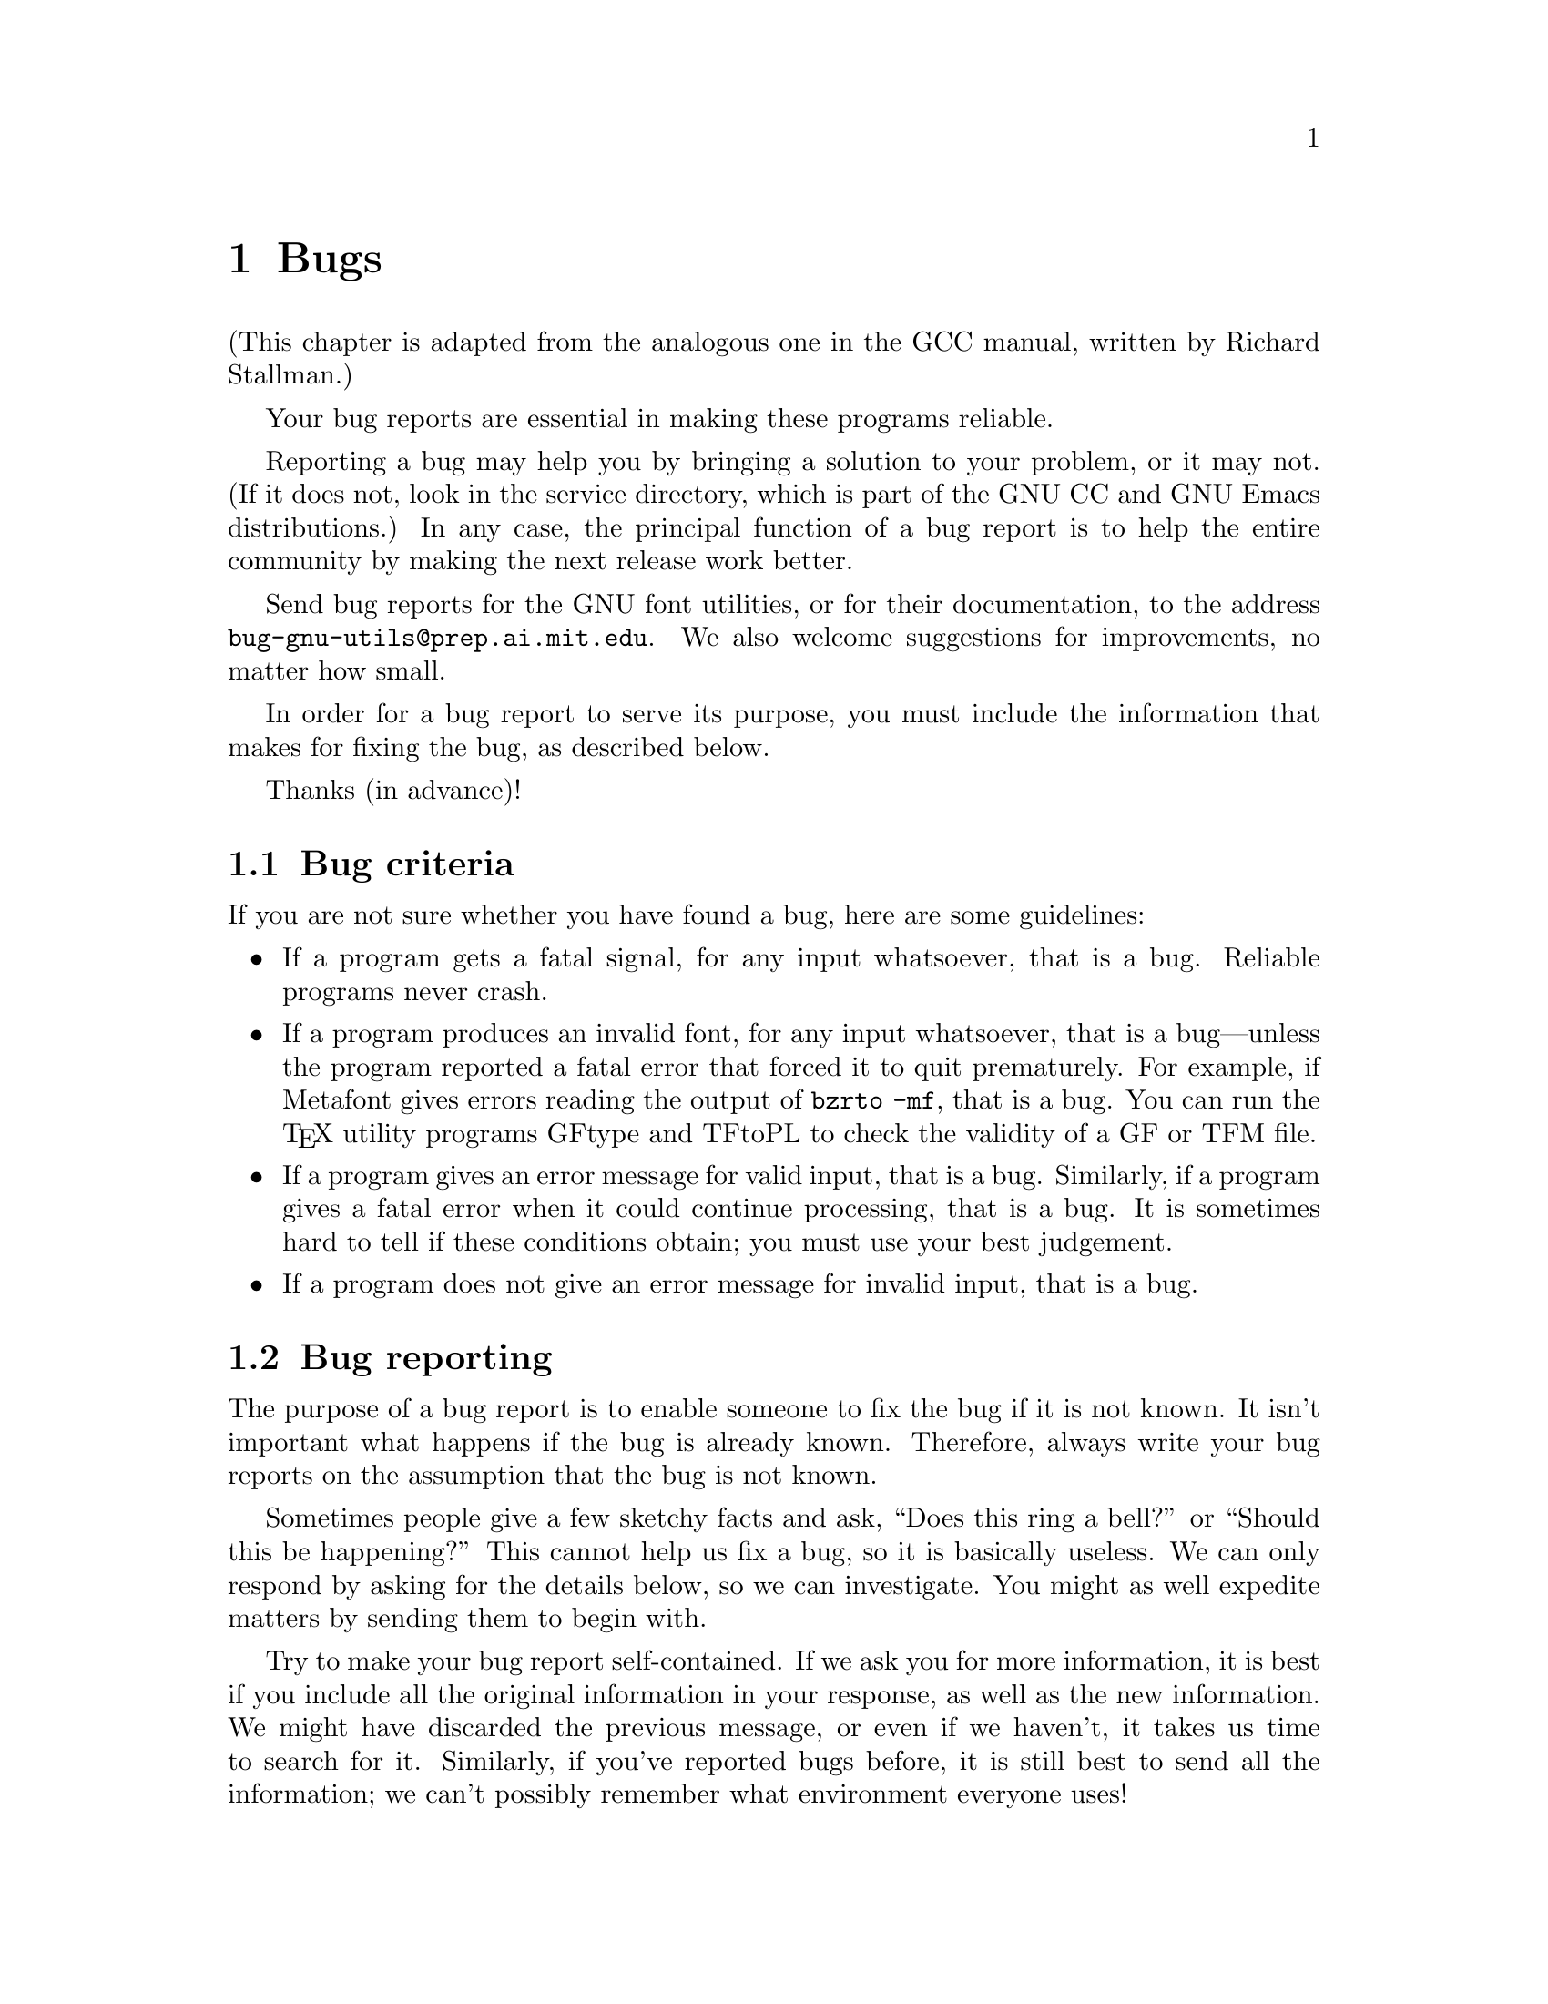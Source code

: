 @c Copyright (C) 1992 Free Software Foundation.
@c This is part of the GNU font utilities manual.
@c For copying conditions, see the file fontutil.texi.

@node Bugs, File formats, Overview, Top
@chapter Bugs

(This chapter is adapted from the analogous one in the GCC manual,
written by Richard Stallman.)

@cindex bug reports, purpose of
Your bug reports are essential in making these programs reliable.

@cindex service directory
Reporting a bug may help you by bringing a solution to your problem, or
it may not.  (If it does not, look in the service directory, which is
part of the GNU CC and GNU Emacs distributions.)  In any case, the
principal function of a bug report is to help the entire community by
making the next release work better.

@cindex improvements, suggesting
Send bug reports for the GNU font utilities, or for their documentation,
to the address @code{bug-gnu-utils@@prep.ai.mit.edu}.  We also welcome
suggestions for improvements, no matter how small.

In order for a bug report to serve its purpose, you must include the
information that makes for fixing the bug, as described below.

Thanks (in advance)!

@menu
* Bug criteria::                Have you found a bug?
* Bug reporting::               How to effectively report a bug.
@end menu


@node Bug criteria, Bug reporting,  , Bugs
@section Bug criteria

@cindex criteria for bugs
@cindex bugs, criteria for

If you are not sure whether you have found a bug, here are some
guidelines:

@itemize @bullet

@item
@cindex fatal signals
If a program gets a fatal signal, for any input whatsoever, that
is a bug.  Reliable programs never crash.

@item
@cindex invalid output fonts
@cindex bad output fonts
@cindex validity of fonts, checking
@cindex fatal errors and invalid output fonts
@pindex gftype@r{, checking validity font}
@pindex tftopl@r{, checking validity font}
If a program produces an invalid font, for any input whatsoever, that is
a bug---unless the program reported a fatal error that forced it to quit
prematurely.  For example, if Metafont gives errors reading the output
of @code{bzrto -mf}, that is a bug.  You can run the @TeX{} utility
programs GFtype and TFtoPL to check the validity of a GF or TFM file.

@item
@cindex error messages, spurious
@cindex spurious error messages
If a program gives an error message for valid input, that is a bug.
Similarly, if a program gives a fatal error when it could continue
processing, that is a bug.  It is sometimes hard to tell if these
conditions obtain; you must use your best judgement.

@item
@cindex error messages, missing
If a program does not give an error message for invalid input, that is a bug.

@end itemize


@node Bug reporting,  , Bug criteria, Bugs
@section Bug reporting

@cindex bugs, reporting
@cindex compilation bugs, reporting
@cindex installation bugs, reporting

The purpose of a bug report is to enable someone to
fix the bug if it is not known.  It isn't important what happens if the
bug is already known.  Therefore, always write your bug reports on the
assumption that the bug is not known.

Sometimes people give a few sketchy facts and ask, ``Does this ring a
bell?'' or ``Should this be happening?''  This cannot help us fix a bug,
so it is basically useless.  We can only respond by asking for the
details below, so we can investigate.  You might as well expedite
matters by sending them to begin with.

Try to make your bug report self-contained.  If we ask you for more
information, it is best if you include all the original information in
your response, as well as the new information.  We might have discarded
the previous message, or even if we haven't, it takes us time to search
for it.  Similarly, if you've reported bugs before, it is still best to
send all the information; we can't possibly remember what environment
everyone uses!

@menu
* Necessary information::       What you need to send.
* Unnecessary information::     What you don't need to send.
* Documentation bugs::          Report the bugs in the manual, too.
@end menu


@node Necessary information, Unnecessary information,  , Bug reporting
@subsection Necessary information

To enable us to fix a bug, please include all the information below.  If
the bug was in compilation or installation, as opposed to in actually
running one of the programs, the last two items are irrelevant.  But in
that case, please also make sure it is not a known problem before
reporting it.  @xref{Problems}.

You should include all of the following in your bug report:

@itemize @bullet

@item
The version number of the program.  You can get this from the top-level
files @file{ChangeLog} or @file{GNUmakefile.in}, or from the
@samp{-version} option which all the programs have.

@item
The type of machine you are using, and the operating system name
and version number.

@item
A description of the bug.  For example, ``The program gets a fatal
signal,'' or ``The baselines in the generated font are too high.''

@item
All the command-line arguments you gave the program.

@item
The relevant input files.  Since fonts and images are typically binary
files, be sure to use @file{uuencode} or @file{btoa} before mailing
them.  Be sure to include the TFM file as well as the bitmap (GF or
PK) or BZR file, if the program needs both as input.

Bugs typically apply to a single character in a font; you can find out
what character is being processed with the @samp{-verbose} option.  It
should then be straightforward to cut that single character out of the
font with either the @samp{-range} option and/or the @samp{fontconvert}
program, to make a new (very small) font.  It is easier for us to deal
with small files.
  
But if you don't want to take the time to break up the font, please send
in the bug report anyway (with the entire font).  We much prefer that to
you not reporting the bug at all!

@end itemize

In other words, we need enough information so that we can run the
offending program under the debugger, so we can find out what's
happening.  Without all the command-line arguments, or the input file in
question, we cannot do this.  Since you must have found the bug by
running the program with a particular set of options and on a particular
input file, you already have this information; all you need to do is
send it!


@node Unnecessary information, Documentation bugs, Necessary information, Bug reporting
@subsection Unnecessary information

Here are some things that are not necessary to include in a bug report.

@itemize @bullet

@item
@cindex envelope of bugs
@cindex bugs, envelope of
A description of the envelope of the bug.

Often people who encounter a bug spend a lot of time investigating which
changes to the input file or command-line options will make the bug go
away and which changes will not affect it.

This is often time consuming and not very useful, because the way we
will find the bug is by running a single example under the debugger with
breakpoints, not by pure deduction from a series of examples.  You might
as well save your time for something else.

@item
@cindex patches for bugs
@cindex bugs, sending patches for
@cindex sending patches for bugs
A patch for the bug.

A patch for the bug is useful if it is a good one.  But don't omit the
necessary information, such as the test case, on the assumption that a
patch is all we need.  We might see problems with your patch and decide
to fix the problem another way, or we might not understand the patch at
all.  Without an example, we won't be able to verify that the bug is
fixed.

Also, if we can't understand what bug you are trying to fix, or why your
patch should be an improvement, we won't install it.  A test case will
help us to understand.

@xref{Sending Patches, , Sending Patches for GNU CC, gcc, GCC Manual},
for more details on the best way to write changes.

@item
@cindex bugs, sending backtraces for
@cindex backtraces, sending for bugs
Sometimes people send just a backtrace, but that is not useful by
itself.  It is usually the values of local or global variables which
matter, sometimes very far away from the location where you noticed the
bug.  We need to be able to run the debugger ourselves to investigate.

@item
@cindex bugs, guesses about cause
@cindex guesses about bugs
A guess about what the bug is or what it depends on.

Such guesses are not useful, and often wrong.  It is impossible to guess
correctly without using the debugger to find the facts, so you might as
well save your imagination for other things!

@end itemize


@node Documentation bugs,  , Unnecessary information, Bug reporting
@subsection Documentation bugs

@cindex manual bugs, reporting
@cindex documentation bugs, reporting

It is just as important to report bugs in the documentation as in the
programs.  If you want to do something using these programs, and reading
the manual doesn't tell you how, that is probably a bug.  In fact, the
best way to report it is something like: ``I want to do @var{x}; I
looked in the manual in sections @var{a} and @var{b}, but they didn't
explain it.''

If your bug report makes it clear that you've actually made an attempt
to find the answers using the manual, we will be much more likely to
take action (since we won't have to search the manual ourselves).
